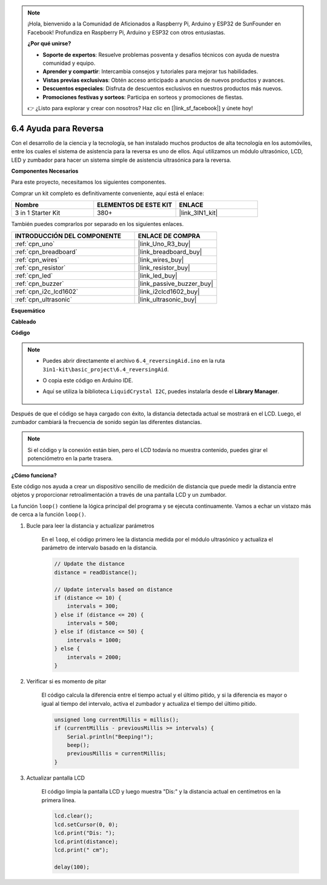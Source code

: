 .. note::

    ¡Hola, bienvenido a la Comunidad de Aficionados a Raspberry Pi, Arduino y ESP32 de SunFounder en Facebook! Profundiza en Raspberry Pi, Arduino y ESP32 con otros entusiastas.

    **¿Por qué unirse?**

    - **Soporte de expertos**: Resuelve problemas posventa y desafíos técnicos con ayuda de nuestra comunidad y equipo.
    - **Aprender y compartir**: Intercambia consejos y tutoriales para mejorar tus habilidades.
    - **Vistas previas exclusivas**: Obtén acceso anticipado a anuncios de nuevos productos y avances.
    - **Descuentos especiales**: Disfruta de descuentos exclusivos en nuestros productos más nuevos.
    - **Promociones festivas y sorteos**: Participa en sorteos y promociones de fiestas.

    👉 ¿Listo para explorar y crear con nosotros? Haz clic en [|link_sf_facebook|] y únete hoy!

.. _ar_reversing_aid:

6.4 Ayuda para Reversa
=========================

Con el desarrollo de la ciencia y la tecnología, se han instalado muchos productos de alta tecnología en los automóviles, entre los cuales el sistema de asistencia para la reversa es uno de ellos. Aquí utilizamos un módulo ultrasónico, LCD, LED y zumbador para hacer un sistema simple de asistencia ultrasónica para la reversa.

**Componentes Necesarios**

Para este proyecto, necesitamos los siguientes componentes.

Comprar un kit completo es definitivamente conveniente, aquí está el enlace:

.. list-table::
    :widths: 20 20 20
    :header-rows: 1

    *   - Nombre	
        - ELEMENTOS DE ESTE KIT
        - ENLACE
    *   - 3 in 1 Starter Kit
        - 380+
        - |link_3IN1_kit|

También puedes comprarlos por separado en los siguientes enlaces.

.. list-table::
    :widths: 30 20
    :header-rows: 1

    *   - INTRODUCCIÓN DEL COMPONENTE
        - ENLACE DE COMPRA

    *   - :ref:`cpn_uno`
        - |link_Uno_R3_buy|
    *   - :ref:`cpn_breadboard`
        - |link_breadboard_buy|
    *   - :ref:`cpn_wires`
        - |link_wires_buy|
    *   - :ref:`cpn_resistor`
        - |link_resistor_buy|
    *   - :ref:`cpn_led`
        - |link_led_buy|
    *   - :ref:`cpn_buzzer`
        - |link_passive_buzzer_buy|
    *   - :ref:`cpn_i2c_lcd1602`
        - |link_i2clcd1602_buy|
    *   - :ref:`cpn_ultrasonic`
        - |link_ultrasonic_buy|

**Esquemático**

.. image:: img/image265.png
    :width: 800
    :align: center

**Cableado**

.. image:: img/backcar.png
    :width: 800
    :align: center

**Código**

.. note::

    * Puedes abrir directamente el archivo ``6.4_reversingAid.ino`` en la ruta ``3in1-kit\basic_project\6.4_reversingAid``.
    * O copia este código en Arduino IDE.
    * Aquí se utiliza la biblioteca ``LiquidCrystal I2C``, puedes instalarla desde el **Library Manager**.

        .. image:: ../img/lib_liquidcrystal_i2c.png

.. raw:: html

    <iframe src=https://create.arduino.cc/editor/sunfounder01/d6848669-fe79-42e9-afd7-0f083f96a6d6/preview?embed style="height:510px;width:100%;margin:10px 0" frameborder=0></iframe>

Después de que el código se haya cargado con éxito, la distancia detectada actual se mostrará en el LCD. Luego, el zumbador cambiará la frecuencia de sonido según las diferentes distancias.

.. note::
    Si el código y la conexión están bien, pero el LCD todavía no muestra contenido, puedes girar el potenciómetro en la parte trasera.

**¿Cómo funciona?**

Este código nos ayuda a crear un dispositivo sencillo de medición de distancia que puede medir la distancia entre objetos y proporcionar retroalimentación a través de una pantalla LCD y un zumbador.

La función ``loop()`` contiene la lógica principal del programa y se ejecuta continuamente. Vamos a echar un vistazo más de cerca a la función ``loop()``.

#. Bucle para leer la distancia y actualizar parámetros

    En el ``loop``, el código primero lee la distancia medida por el módulo ultrasónico y actualiza el parámetro de intervalo basado en la distancia.

    .. code-block:: arduino

        // Update the distance
        distance = readDistance();

        // Update intervals based on distance
        if (distance <= 10) {
            intervals = 300;
        } else if (distance <= 20) {
            intervals = 500;
        } else if (distance <= 50) {
            intervals = 1000;
        } else {
            intervals = 2000;
        }

#. Verificar si es momento de pitar

    El código calcula la diferencia entre el tiempo actual y el último pitido, y si la diferencia es mayor o igual al tiempo del intervalo, activa el zumbador y actualiza el tiempo del último pitido.

    .. code-block:: arduino

        unsigned long currentMillis = millis();
        if (currentMillis - previousMillis >= intervals) {
            Serial.println("Beeping!");
            beep();
            previousMillis = currentMillis;
        }

#. Actualizar pantalla LCD

    El código limpia la pantalla LCD y luego muestra "Dis:" y la distancia actual en centímetros en la primera línea.

    .. code-block:: arduino

        lcd.clear();
        lcd.setCursor(0, 0);
        lcd.print("Dis: ");
        lcd.print(distance);
        lcd.print(" cm");

        delay(100);